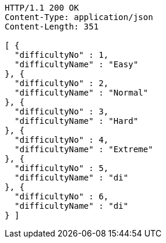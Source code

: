 [source,http,options="nowrap"]
----
HTTP/1.1 200 OK
Content-Type: application/json
Content-Length: 351

[ {
  "difficultyNo" : 1,
  "difficultyName" : "Easy"
}, {
  "difficultyNo" : 2,
  "difficultyName" : "Normal"
}, {
  "difficultyNo" : 3,
  "difficultyName" : "Hard"
}, {
  "difficultyNo" : 4,
  "difficultyName" : "Extreme"
}, {
  "difficultyNo" : 5,
  "difficultyName" : "di"
}, {
  "difficultyNo" : 6,
  "difficultyName" : "di"
} ]
----